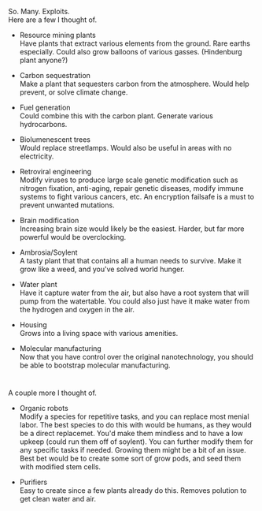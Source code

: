 :PROPERTIES:
:Score: 5
:DateUnix: 1403841982.0
:DateShort: 2014-Jun-27
:END:

So. Many. Exploits.\\
Here are a few I thought of.

- Resource mining plants\\
  Have plants that extract various elements from the ground. Rare earths especially. Could also grow balloons of various gasses. (Hindenburg plant anyone?)

- Carbon sequestration\\
  Make a plant that sequesters carbon from the atmosphere. Would help prevent, or solve climate change.

- Fuel generation\\
  Could combine this with the carbon plant. Generate various hydrocarbons.

- Biolumenescent trees\\
  Would replace streetlamps. Would also be useful in areas with no electricity.

- Retroviral engineering\\
  Modify viruses to produce large scale genetic modification such as nitrogen fixation, anti-aging, repair genetic diseases, modify immune systems to fight various cancers, etc. An encryption failsafe is a must to prevent unwanted mutations.

- Brain modification\\
  Increasing brain size would likely be the easiest. Harder, but far more powerful would be overclocking.

- Ambrosia/Soylent\\
  A tasty plant that that contains all a human needs to survive. Make it grow like a weed, and you've solved world hunger.

- Water plant\\
  Have it capture water from the air, but also have a root system that will pump from the watertable. You could also just have it make water from the hydrogen and oxygen in the air.

- Housing\\
  Grows into a living space with various amenities.

- Molecular manufacturing\\
  Now that you have control over the original nanotechnology, you should be able to bootstrap molecular manufacturing.

* 
  :PROPERTIES:
  :CUSTOM_ID: section
  :END:
A couple more I thought of.

- Organic robots\\
  Modify a species for repetitive tasks, and you can replace most menial labor. The best species to do this with would be humans, as they would be a direct replacemet. You'd make them mindless and to have a low upkeep (could run them off of soylent). You can further modify them for any specific tasks if needed. Growing them might be a bit of an issue. Best bet would be to create some sort of grow pods, and seed them with modified stem cells.

- Purifiers\\
  Easy to create since a few plants already do this. Removes polution to get clean water and air.